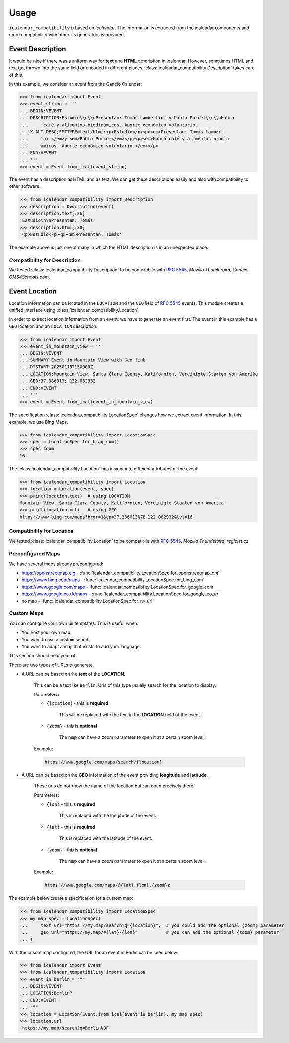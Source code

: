 Usage
=====

``icalendar_compatibility`` is based on `icalendar`.
The information is extracted from the icalendar components and more compatibility with other ics generators is provided.


Event Description
-----------------

It would be nice if there was a uniform way for **text** and **HTML** description in icalendar.
However, sometimes HTML and text get thrown into the same field or encoded in different places.
:class:`icalendar_compatibility.Description` takes care of this.

In this example, we consider an event from the Gancio Calendar:

.. code-block:: python

    >>> from icalendar import Event
    >>> event_string = '''
    ... BEGIN:VEVENT
    ... DESCRIPTION:Estudio\\n\\nPresentan: Tomás Lambertini y Pablo Porcel\\n\\nHabra
    ...     ́ café y alimentos biodinámicos. Aporte económico voluntario.
    ... X-ALT-DESC;FMTTYPE=text/html:<p>Estudio</p><p><em>Presentan: Tomás Lambert
    ...     ini </em>y <em>Pablo Porcel</em></p><p><em>Habrá café y alimentos biodin
    ...     ámicos. Aporte económico voluntario.</em></p>
    ... END:VEVENT
    ... '''
    >>> event = Event.from_ical(event_string)

The event has a description as HTML and as text.
We can get these descriptions easily and also with compatibility to other software.

.. code-block:: python

    >>> from icalendar_compatibility import Description
    >>> description = Description(event)
    >>> description.text[:26]
    'Estudio\n\nPresentan: Tomás'
    >>> description.html[:38]
    '<p>Estudio</p><p><em>Presentan: Tomás'

The example above is just one of many in which the HTML description is in an unexpected place.

Compatibility for Description
~~~~~~~~~~~~~~~~~~~~~~~~~~~~~

We tested :class:`icalendar_compatibility.Description` to be compatibile with :rfc:`5545`, `Mozilla Thunderbird`, `Gancio`, `CMS4Schools.com`.

Event Location
--------------

Location information can be located in the ``LOCATION`` and the ``GEO`` field of :rfc:`5545` events.
This module creates a unified interface using :class:`icalendar_compatibility.Location`.

In order to extract location information from an event, we have to generate an event first.
The event in this example has a ``GEO`` location and an ``LOCATION`` description.

.. code-block:: python

    >>> from icalendar import Event
    >>> event_in_mountain_view = '''
    ... BEGIN:VEVENT
    ... SUMMARY:Event in Mountain View with Geo link
    ... DTSTART:20250115T150000Z
    ... LOCATION:Mountain View, Santa Clara County, Kalifornien, Vereinigte Staaten von Amerika
    ... GEO:37.386013;-122.082932
    ... END:VEVENT
    ... '''
    >>> event = Event.from_ical(event_in_mountain_view)



The specification :class:`icalendar_compatibility.LocationSpec` changes how we extract event information.
In this example, we use Bing Maps.

.. code-block:: python

    >>> from icalendar_compatibility import LocationSpec
    >>> spec = LocationSpec.for_bing_com()
    >>> spec.zoom
    16

The :class:`icalendar_compatibility.Location` has insight into different attributes of the event.


.. code-block:: python

    >>> from icalendar_compatibility import Location
    >>> location = Location(event, spec)
    >>> print(location.text)  # using LOCATION
    Mountain View, Santa Clara County, Kalifornien, Vereinigte Staaten von Amerika
    >>> print(location.url)   # using GEO
    https://www.bing.com/maps?brdr=1&cp=37.386013%7E-122.082932&lvl=16

Compatibility for Location
~~~~~~~~~~~~~~~~~~~~~~~~~~

We tested :class:`icalendar_compatibility.Location` to be compatibile with :rfc:`5545`, `Mozilla Thunderbird`, `regiojet.cz`.

Preconfigured Maps
~~~~~~~~~~~~~~~~~~

We have several maps already preconfigured:

- https://openstreetmap.org - :func:`icalendar_compatibility.LocationSpec.for_openstreetmap_org`
- https://www.bing.com/maps - :func:`icalendar_compatibility.LocationSpec.for_bing_com`
- https://www.google.com/maps - :func:`icalendar_compatibility.LocationSpec.for_google_com`
- https://www.google.co.uk/maps - :func:`icalendar_compatibility.LocationSpec.for_google_co_uk`
- no map - :func:`icalendar_compatibility.LocationSpec.for_no_url`

Custom Maps
~~~~~~~~~~~

You can configure your own url templates.
This is useful when:

- You host your own map.
- You want to use a custom search.
- You want to adapt a map that exists to add your language.

This section should help you out.

There are two types of URLs to generate.

.. _custom-map-spec:

- A URL can be based on the **text** of the **LOCATION**.
  
    This can be a text like ``Berlin``.
    Urls of this type usually search for the location to display.

    Parameters:

    - ``{location}`` - this is **required**
    
        This will be replaced with the text in the **LOCATION** field of the event.

    - ``{zoom}`` - this is **optional**
    
        The map can have a zoom parameter to open it at a certain zoom level. 

    Example:

    .. code-block::

        https://www.google.com/maps/search/{location}

- A URL can be based on the **GEO** information of the event providing **longitude** and **latitude**.

    These urls do not know the name of the location but can open precisely there.

    Parameters:

    - ``{lon}`` - this is **required**
  
        This is replaced with the longitude of the event.
    
    - ``{lat}`` - this is **required**
  
        This is replaced with the latitude of the event.

    - ``{zoom}`` - this is **optional**
  
        The map can have a zoom parameter to open it at a certain zoom level. 

    Example:

    .. code-block::

        https://www.google.com/maps/@{lat},{lon},{zoom}z


The example below create a specification for a custom map:

.. code-block:: python

    >>> from icalendar_compatibility import LocationSpec
    >>> my_map_spec = LocationSpec(
    ...     text_url="https://my.map/search?q={location}",  # you could add the optional {zoom} parameter
    ...     geo_url="https://my.map/#{lat}/{lon}"           # you can add the optional {zoom} parameter
    ... )

With the cusom map configured, the URL for an event in Berlin can be seen below:

.. code-block:: python

    >>> from icalendar import Event
    >>> from icalendar_compatibility import Location
    >>> event_in_berlin = """
    ... BEGIN:VEVENT
    ... LOCATION:Berlin?
    ... END:VEVENT
    ... """
    >>> location = Location(Event.from_ical(event_in_berlin), my_map_spec)
    >>> location.url
    'https://my.map/search?q=Berlin%3F'

